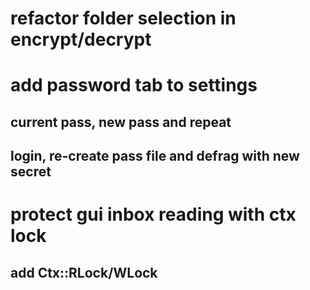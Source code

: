 * refactor folder selection in encrypt/decrypt
* add password tab to settings
** current pass, new pass and repeat
** login, re-create pass file and defrag with new secret
* protect gui inbox reading with ctx lock
** add Ctx::RLock/WLock
